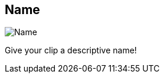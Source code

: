 [#todo-clip-name]
== Name

image:generated/screenshots/elements/todo/clip-name.png[Name, role="related thumb right"]

Give your clip a descriptive name!
